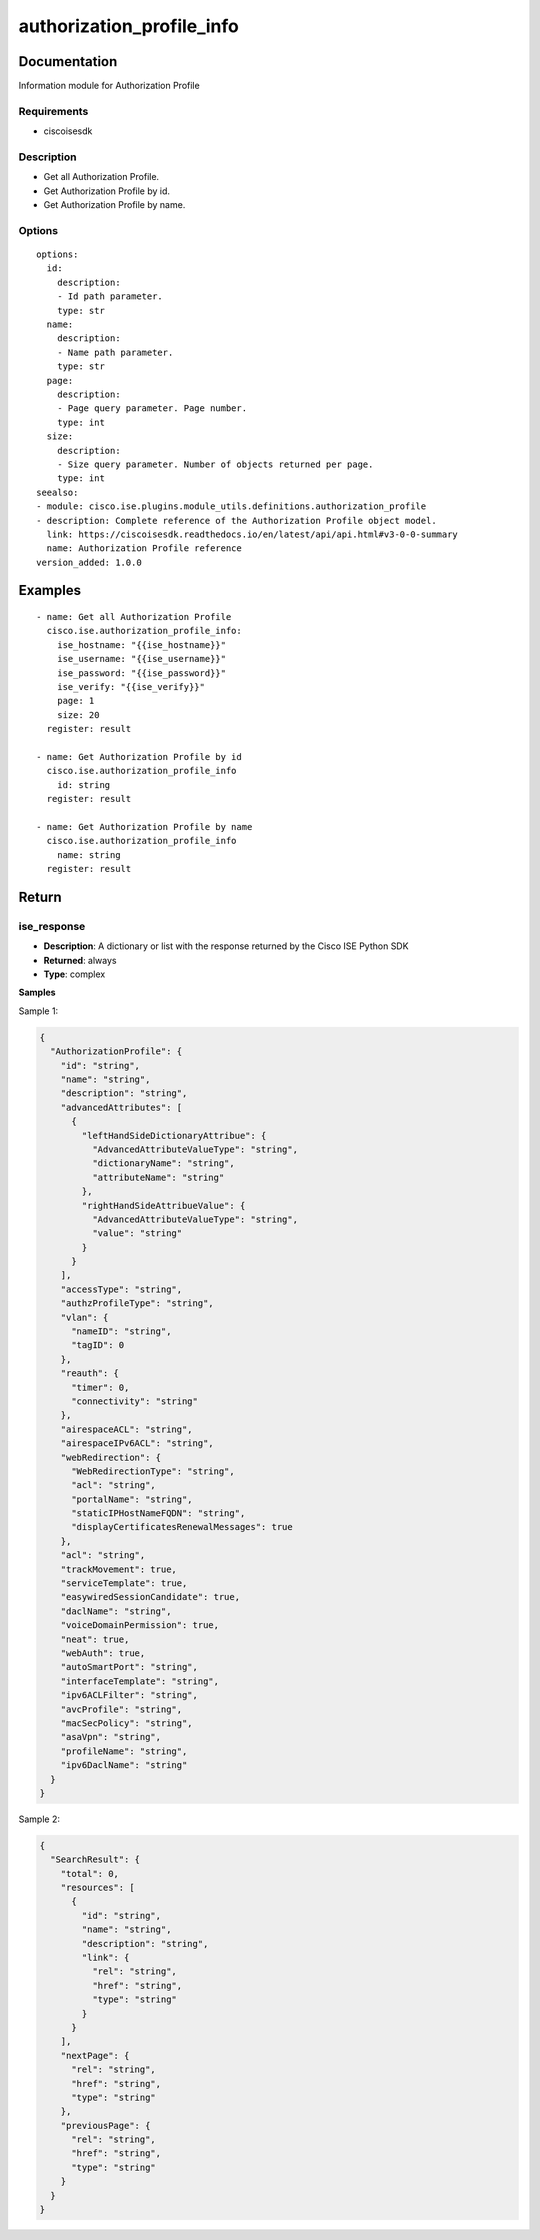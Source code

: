 .. _authorization_profile_info:

==========================
authorization_profile_info
==========================

Documentation
=============

Information module for Authorization Profile

Requirements
------------
- ciscoisesdk


Description
-----------
- Get all Authorization Profile.
- Get Authorization Profile by id.
- Get Authorization Profile by name.


Options
-------
::

  options:
    id:
      description:
      - Id path parameter.
      type: str
    name:
      description:
      - Name path parameter.
      type: str
    page:
      description:
      - Page query parameter. Page number.
      type: int
    size:
      description:
      - Size query parameter. Number of objects returned per page.
      type: int
  seealso:
  - module: cisco.ise.plugins.module_utils.definitions.authorization_profile
  - description: Complete reference of the Authorization Profile object model.
    link: https://ciscoisesdk.readthedocs.io/en/latest/api/api.html#v3-0-0-summary
    name: Authorization Profile reference
  version_added: 1.0.0


Examples
=========

::

  - name: Get all Authorization Profile
    cisco.ise.authorization_profile_info:
      ise_hostname: "{{ise_hostname}}"
      ise_username: "{{ise_username}}"
      ise_password: "{{ise_password}}"
      ise_verify: "{{ise_verify}}"
      page: 1
      size: 20
    register: result

  - name: Get Authorization Profile by id
    cisco.ise.authorization_profile_info
      id: string
    register: result

  - name: Get Authorization Profile by name
    cisco.ise.authorization_profile_info
      name: string
    register: result



Return
=======

ise_response
------------

- **Description**: A dictionary or list with the response returned by the Cisco ISE Python SDK
- **Returned**: always
- **Type**: complex

**Samples**

Sample 1:

.. code-block:: json

    {
      "AuthorizationProfile": {
        "id": "string",
        "name": "string",
        "description": "string",
        "advancedAttributes": [
          {
            "leftHandSideDictionaryAttribue": {
              "AdvancedAttributeValueType": "string",
              "dictionaryName": "string",
              "attributeName": "string"
            },
            "rightHandSideAttribueValue": {
              "AdvancedAttributeValueType": "string",
              "value": "string"
            }
          }
        ],
        "accessType": "string",
        "authzProfileType": "string",
        "vlan": {
          "nameID": "string",
          "tagID": 0
        },
        "reauth": {
          "timer": 0,
          "connectivity": "string"
        },
        "airespaceACL": "string",
        "airespaceIPv6ACL": "string",
        "webRedirection": {
          "WebRedirectionType": "string",
          "acl": "string",
          "portalName": "string",
          "staticIPHostNameFQDN": "string",
          "displayCertificatesRenewalMessages": true
        },
        "acl": "string",
        "trackMovement": true,
        "serviceTemplate": true,
        "easywiredSessionCandidate": true,
        "daclName": "string",
        "voiceDomainPermission": true,
        "neat": true,
        "webAuth": true,
        "autoSmartPort": "string",
        "interfaceTemplate": "string",
        "ipv6ACLFilter": "string",
        "avcProfile": "string",
        "macSecPolicy": "string",
        "asaVpn": "string",
        "profileName": "string",
        "ipv6DaclName": "string"
      }
    }

Sample 2:

.. code-block:: json

    {
      "SearchResult": {
        "total": 0,
        "resources": [
          {
            "id": "string",
            "name": "string",
            "description": "string",
            "link": {
              "rel": "string",
              "href": "string",
              "type": "string"
            }
          }
        ],
        "nextPage": {
          "rel": "string",
          "href": "string",
          "type": "string"
        },
        "previousPage": {
          "rel": "string",
          "href": "string",
          "type": "string"
        }
      }
    }
